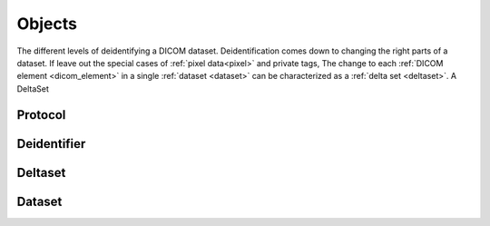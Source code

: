 .. _objects:

Objects
=======

The different levels of deidentifying a DICOM dataset. Deidentification comes down to
changing the right parts of a dataset. If leave out the special cases of :ref:`pixel data<pixel>`
and private tags, The change to each :ref:`DICOM element <dicom_element>`
in a single :ref:`dataset <dataset>` can be characterized as a :ref:`delta set <deltaset>`.
A DeltaSet

.. uml:: diagrams/system_context.puml



.. _protocol:

Protocol
--------

.. _deidentifier:

Deidentifier
------------

.. _deltaset:

Deltaset
--------

.. _dataset:

Dataset
-------

